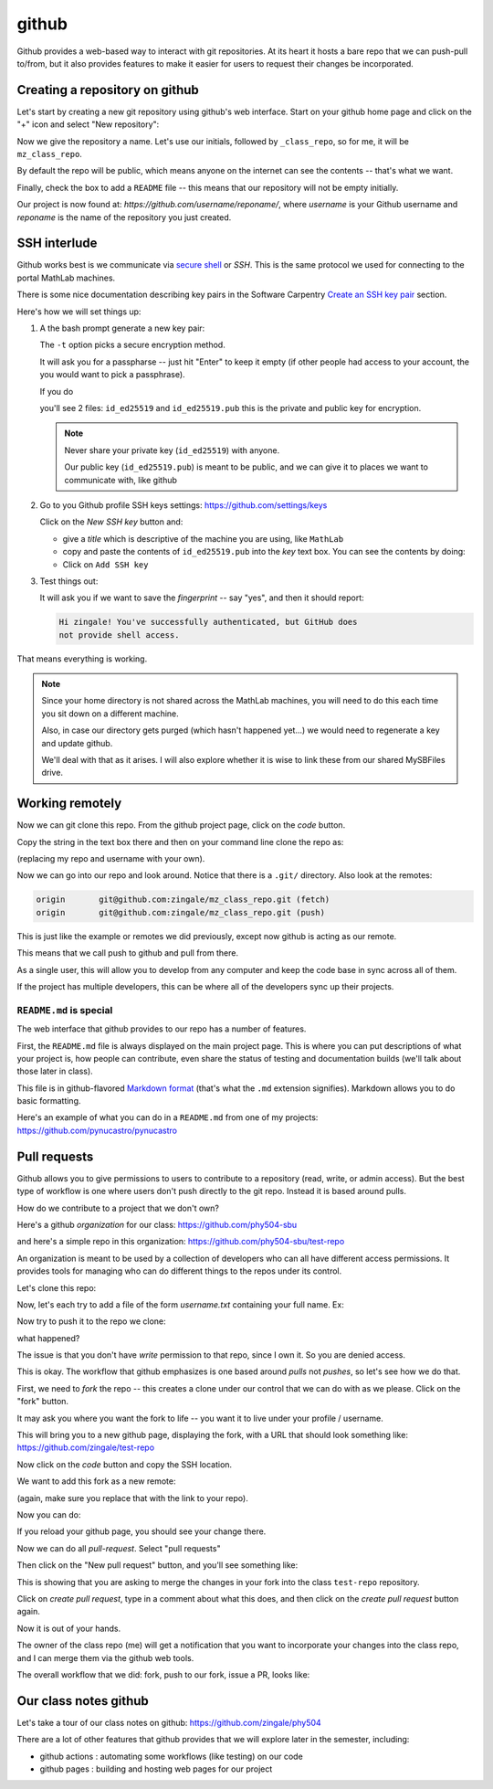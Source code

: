 ******
github
******

Github provides a web-based way to interact with git repositories.  At
its heart it hosts a bare repo that we can push-pull to/from, but it
also provides features to make it easier for users to request their
changes be incorporated.


Creating a repository on github
===============================

Let's start by creating a new git repository using github's web interface.  Start
on your github home page and click on the "+" icon and select "New repository":

.. image:: github-new.png
   :align: center

Now we give the repository a name.  Let's use our initials, followed
by ``_class_repo``, so for me, it will be ``mz_class_repo``.  

By default the repo will be public, which means anyone on the internet
can see the contents -- that's what we want.

Finally, check the box to add a ``README`` file -- this means that our repository will
not be empty initially.

.. image:: github-create.png
   :align: center

Our project is now found at: *https://github.com/username/reponame/*,
where *username* is your Github username and *reponame* is the name of
the repository you just created.


SSH interlude
=============

Github works best is we communicate via `secure shell
<https://en.wikipedia.org/wiki/Secure_Shell>`_ or *SSH*.  This is the
same protocol we used for connecting to the portal MathLab machines.

There is some nice documentation describing key pairs in the Software
Carpentry `Create an SSH key pair
<https://swcarpentry.github.io/git-novice/07-github/index.html#3-ssh-background-and-setup>`_
section.

Here's how we will set things up:

#. A the bash prompt generate a new key pair:

   .. prompt:: bash

      ssh-keygen -t ed25519

   The ``-t`` option picks a secure encryption method.

   It will ask you for a passpharse -- just hit "Enter" to keep it
   empty (if other people had access to your account, the you would
   want to pick a passphrase).

   If you do

   .. prompt:: bash

      ls -l ~/.ssh

   you'll see 2 files: ``id_ed25519`` and ``id_ed25519.pub`` this is
   the private and public key for encryption.

   .. note::

      Never share your private key (``id_ed25519``) with anyone.

      Our public key (``id_ed25519.pub``) is meant to be public, and
      we can give it to places we want to communicate with, like github

#. Go to you Github profile SSH keys settings: https://github.com/settings/keys

   Click on the *New SSH key* button and:

   * give a *title* which is descriptive of the machine you are using, like
     ``MathLab``

   * copy and paste the contents of ``id_ed25519.pub`` into the *key*
     text box.  You can see the contents by doing:

     .. prompt:: bash

        cat ~/.ssh/id_ed25519.pub

   * Click on ``Add SSH key``

#. Test things out:

   .. prompt:: bash

      ssh -T git@github.com

   It will ask you if we want to save the *fingerprint* -- say "yes", and then
   it should report:

   .. code::

      Hi zingale! You've successfully authenticated, but GitHub does
      not provide shell access.

That means everything is working.

.. note::

   Since your home directory is not shared across the MathLab machines, you
   will need to do this each time you sit down on a different machine.

   Also, in case our directory gets purged (which hasn't happened yet...)
   we would need to regenerate a key and update github.

   We'll deal with that as it arises.  I will also explore whether it is
   wise to link these from our shared MySBFiles drive.


Working remotely
================


Now we can git clone this repo.  From the github project page, click on the
*code* button.

.. image:: github-clone.png
   :align: center

Copy the string in the text box there and then on your command line clone
the repo as:

.. prompt:: bash

   git clone git@github.com:zingale/mz_class_repo.git

(replacing my repo and username with your own).

Now we can go into our repo and look around.  Notice that there is a
``.git/`` directory.  Also look at the remotes:

.. prompt:: bash

   git remote -v

.. code::

   origin	git@github.com:zingale/mz_class_repo.git (fetch)
   origin	git@github.com:zingale/mz_class_repo.git (push)

This is just like the example or remotes we did previously, except now
github is acting as our remote.

This means that we call push to github and pull from there.

As a single user, this will allow you to develop from any computer
and keep the code base in sync across all of them.

If the project has multiple developers, this can be where all of the
developers sync up their projects.


``README.md`` is special
------------------------

The web interface that github provides to our repo has a number of features.

First, the ``README.md`` file is always displayed on the main project
page.  This is where you can put descriptions of what your project is,
how people can contribute, even share the status of testing and
documentation builds (we'll talk about those later in class).

This file is in github-flavored `Markdown format <https://docs.github.com/en/get-started/writing-on-github/getting-started-with-writing-and-formatting-on-github/basic-writing-and-formatting-syntax>`_ (that's what the
``.md`` extension signifies).  Markdown allows you to do basic formatting.

Here's an example of what you can do in a ``README.md`` from one of my
projects: https://github.com/pynucastro/pynucastro



Pull requests
=============

Github allows you to give permissions to users to contribute to a
repository (read, write, or admin access).  But the best type of workflow
is one where users don't push directly to the git repo.  Instead it is based
around pulls.

How do we contribute to a project that we don't own?

Here's a github *organization* for our class: https://github.com/phy504-sbu

and here's a simple repo in this organization: https://github.com/phy504-sbu/test-repo

An organization is meant to be used by a collection of developers who
can all have different access permissions.  It provides tools for
managing who can do different things to the repos under its control.

Let's clone this repo:

.. prompt:: bash

   git clone git@github.com:phy504-sbu/test-repo.git
   cd test-repo

Now, let's each try to add a file of the form *username.txt* containing
your full name.  Ex:

.. prompt:: bash

   echo Michael Zingale > zingale.txt
   git add zingale.txt
   git commit

Now try to push it to the repo we clone:

.. prompt:: bash

   git push

what happened?

The issue is that you don't have *write* permission to that repo,
since I own it.  So you are denied access.

This is okay.  The workflow that github emphasizes is one based around
*pulls* not *pushes*, so let's see how we do that.

First, we need to *fork* the repo -- this creates a clone under our
control that we can do with as we please.  Click on the "fork" button.

.. image:: github-fork.png
   :align: center

It may ask you where you want the fork to life -- you want it to live
under your profile / username.

This will bring you to a new github page, displaying the fork, with a
URL that should look something like: https://github.com/zingale/test-repo

Now click on the *code* button and copy the SSH location.

We want to add this fork as a new remote:

.. prompt:: bash

   git remote add myfork git@github.com:zingale/test-repo.git

(again, make sure you replace that with the link to your repo).

Now you can do:

.. prompt:: bash

   git push myfork

If you reload your github page, you should see your change there.

Now we can do all *pull-request*.  Select "pull requests"

.. image:: github-pr.png
   :align: center

Then click on the "New pull request" button, and you'll see something like:

.. image:: github-pr2.png

This is showing that you are asking to merge the changes in your fork into the
class ``test-repo`` repository.

Click on *create pull request*, type in a comment about what this does, and then click
on the *create pull request* button again.

Now it is out of your hands.

The owner of the class repo (me) will get a notification that you want
to incorporate your changes into the class repo, and I can merge them
via the github web tools.


The overall workflow that we did: fork, push to our fork, issue a PR, looks like:

.. image:: github-workflow.png
   :align: center
   :width: 80%




Our class notes github
======================

Let's take a tour of our class notes on github: https://github.com/zingale/phy504

There are a lot of other features that github provides that we will explore later in the semester, including:

* github actions : automating some workflows (like testing) on our code

* github pages : building and hosting web pages for our project


